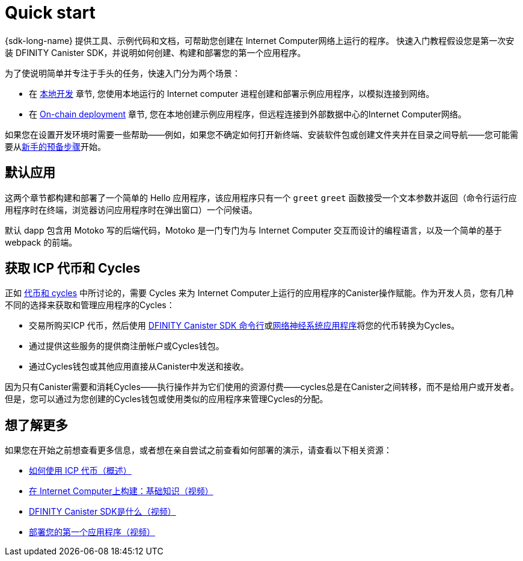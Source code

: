 = Quick start
:description: Download the DFINITY Canister SDK and learn how to deploy your first application.
:keywords: Internet Computer,blockchain,cryptocurrency,ICP tokens,smart contracts,cycles,wallet,software canister,developer onboarding
:proglang: Motoko
:IC: Internet Computer
:company-id: DFINITY
ifdef::env-github,env-browser[:outfilesuffix:.adoc]

[[quick-start-intro]]
{sdk-long-name} 提供工具、示例代码和文档，可帮助您创建在 Internet Computer网络上运行的程序。 快速入门教程假设您是第一次安装 DFINITY Canister SDK，并说明如何创建、构建和部署您的第一个应用程序。 

为了使说明简单并专注于手头的任务，快速入门分为两个场景：

* 在 link:local-quickstart{outfilesuffix}[本地开发] 章节, 您使用本地运行的 Internet computer 进程创建和部署示例应用程序，以模拟连接到网络。
* 在 link:network-quickstart{outfilesuffix}[On-chain deployment] 章节, 您在本地创建示例应用程序，但远程连接到外部数据中心的Internet Computer网络。

如果您在设置开发环境时需要一些帮助——例如，如果您不确定如何打开新终端、安装软件包或创建文件夹并在目录之间导航——您可能需要从link:newcomers{outfilesuffix}[新手的预备步骤]开始。

[[default-app]]
== 默认应用

这两个章节都构建和部署了一个简单的 Hello 应用程序，该应用程序只有一个 `+greet+` `+greet+` 函数接受一个文本参数并返回（命令行运行应用程序时在终端，浏览器访问应用程序时在弹出窗口）一个问候语。

默认 dapp 包含用 {proglang} 写的后端代码，Motoko 是一门专门为与 {IC} 交互而设计的编程语言，以及一个简单的基于 webpack 的前端。

== 获取 ICP 代币和 Cycles
正如 link:../developers-guide/concepts/tokens-cycles{outfilesuffix}[代币和 cycles] 中所讨论的，需要 Cycles 来为 Internet Computer上运行的应用程序的Canister操作赋能。作为开发人员，您有几种不同的选择来获取和管理应用程序的Cycles：

* 交易所购买ICP 代币，然后使用 link:network-quickstart{outfilesuffix}#convert-tokens[DFINITY Canister SDK 命令行]或link:https://nns.ic0.app/#/auth[网络神经系统应用程序]将您的代币转换为Cycles。
* 通过提供这些服务的提供商注册帐户或Cycles钱包。
* 通过Cycles钱包或其他应用直接从Canister中发送和接收。

因为只有Canister需要和消耗Cycles——执行操作并为它们使用的资源付费——cycles总是在Canister之间转移，而不是给用户或开发者。 但是，您可以通过为您创建的Cycles钱包或使用类似的应用程序来管理Cycles的分配。

== 想了解更多

如果您在开始之前想查看更多信息，或者想在亲自尝试之前查看如何部署的演示，请查看以下相关资源：

* link:../developers-guide/concepts/tokens-cycles{outfilesuffix}#using-tokens[如何使用 ICP 代币（概述）]
* link:https://www.youtube.com/watch?v=jduSMHxdYD8[在 Internet Computer上构建：基础知识（视频）]
* link:https://www.youtube.com/watch?v=60uHQfoA8Dk[DFINITY Canister SDK是什么（视频）]
* link:https://www.youtube.com/watch?v=yqIoiyuGYNA[部署您的第一个应用程序（视频）]
